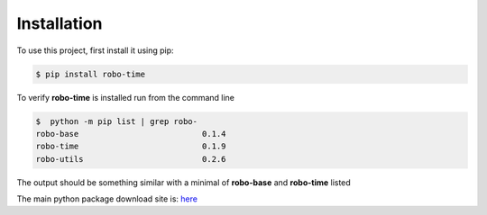 .. _installation:

Installation
------------

To use this project, first install it using pip:

.. code-block:: console

    $ pip install robo-time


To verify **robo-time** is installed run from the command line

.. code-block:: console

    $  python -m pip list | grep robo-
    robo-base                          0.1.4
    robo-time                          0.1.9
    robo-utils                         0.2.6

The output should be something similar with a minimal of
**robo-base** and **robo-time** listed

The main python package download site is: `here <https://pypi.org/project/robo-time/>`_





